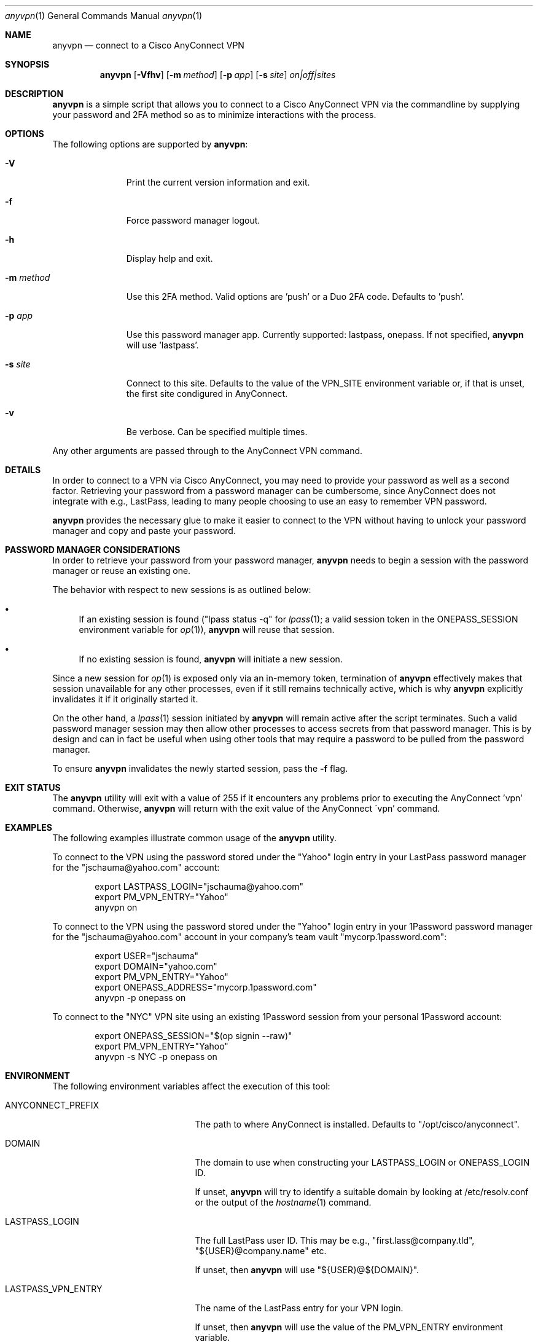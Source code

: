 .Dd January 20, 2022
.Dt anyvpn 1
.Os
.Sh NAME
.Nm anyvpn
.Nd connect to a Cisco AnyConnect VPN
.Sh SYNOPSIS
.Nm
.Op Fl Vfhv
.Op Fl m Ar method
.Op Fl p Ar app
.Op Fl s Ar site
.Ar on|off|sites
.Sh DESCRIPTION
.Nm
is a simple script that allows you to connect to a
Cisco AnyConnect VPN via the commandline by supplying
your password and 2FA method so as to minimize
interactions with the process.
.Sh OPTIONS
The following options are supported by
.Nm :
.Bl -tag -width m_method_
.It Fl V
Print the current version information and exit.
.It Fl f
Force password manager logout.
.It Fl h
Display help and exit.
.It Fl m Ar method
Use this 2FA method.
Valid options are 'push' or a Duo 2FA code.
Defaults to 'push'.
.It Fl p Ar app
Use this password manager app.
Currently supported: lastpass, onepass.
If not specified,
.Nm
will use 'lastpass'.
.It Fl s Ar site
Connect to this site.
Defaults to the value of the VPN_SITE environment
variable or, if that is unset, the first site
condigured in AnyConnect.
.It Fl v
Be verbose.
Can be specified multiple times.
.El
.Pp
Any other arguments are passed through to the
AnyConnect VPN command.
.Sh DETAILS
In order to connect to a VPN via Cisco
AnyConnect, you may need to provide your password as
well as a second factor.
Retrieving your password from a password manager can
be cumbersome, since AnyConnect does not integrate
with e.g., LastPass, leading to many people
choosing to use an easy to remember VPN password.
.Pp
.Nm
provides the necessary glue to make it easier to
connect to the VPN without having to unlock your
password manager and copy and paste your password.
.Sh PASSWORD MANAGER CONSIDERATIONS
In order to retrieve your password from your password
manager,
.Nm
needs to begin a session with the password manager or
reuse an existing one.
.Pp
The behavior with respect to new sessions is as
outlined below:
.Bl -bullet
.It
If an existing session is found
("lpass status -q" for
.Xr lpass 1 ;
a valid session token in the
.Ev ONEPASS_SESSION
environment variable for
.Xr op 1 Ns ),
.Nm
will reuse that session.
.It
If no existing session is found,
.Nm
will initiate a new session.
.El
.Pp
Since a new session for
.Xr op 1
is exposed only via an in-memory token, termination of
.Nm
effectively makes that session unavailable for any
other processes, even if it still remains technically
active, which is why
.Nm
explicitly invalidates it if it originally started it.
.Pp
On the other hand, a
.Xr lpass 1
session initiated by
.Nm
will remain active after the script terminates.
Such a valid password manager session may then allow other
processes to access secrets from that password
manager.
This is by design and can in fact be useful when using
other tools that may require a password to be pulled
from the password manager.
.Pp
To ensure
.Nm
invalidates the newly started session, pass the
.Fl f
flag.
.Sh EXIT STATUS
The
.Nm
utility will exit with a value of 255 if it encounters
any problems prior to executing the AnyConnect 'vpn'
command.
Otherwise,
.Nm
will return with the exit value of the AnyConnect
\'vpn' command.
.Sh EXAMPLES
The following examples illustrate common usage of the
.Nm
utility.
.Pp
To connect to the VPN using the password stored under
the "Yahoo" login entry in your LastPass password
manager for the "jschauma@yahoo.com" account:
.Bd -literal -offset indent
export LASTPASS_LOGIN="jschauma@yahoo.com"
export PM_VPN_ENTRY="Yahoo"
anyvpn on
.Ed
.Pp
To connect to the VPN using the password stored under
the "Yahoo" login entry in your 1Password password
manager for the "jschauma@yahoo.com" account in your
company's team vault "mycorp.1password.com":
.Bd -literal -offset indent
export USER="jschauma"
export DOMAIN="yahoo.com"
export PM_VPN_ENTRY="Yahoo"
export ONEPASS_ADDRESS="mycorp.1password.com"
anyvpn -p onepass on
.Ed
.Pp
To connect to the "NYC" VPN site using an existing
1Password session from your personal 1Password
account:
.Bd -literal -offset indent
export ONEPASS_SESSION="$(op signin --raw)"
export PM_VPN_ENTRY="Yahoo"
anyvpn -s NYC -p onepass on
.Ed
.Sh ENVIRONMENT
The following environment variables affect the execution of this tool:
.Bl -tag -width LASTPASS_VPN_ENTRY_
.It Ev ANYCONNECT_PREFIX
The path to where AnyConnect is installed.
Defaults to "/opt/cisco/anyconnect".
.It Ev DOMAIN
The domain to use when constructing your
LASTPASS_LOGIN or ONEPASS_LOGIN ID.
.Pp
If unset,
.Nm
will try to identify a suitable domain by looking at
/etc/resolv.conf or the output of the
.Xr hostname 1
command.
.It Ev LASTPASS_LOGIN
The full LastPass user ID.
This may be e.g., "first.lass@company.tld",
"${USER}@company.name" etc.
.Pp
If unset, then
.Nm
will use
"${USER}@${DOMAIN}".
.It Ev LASTPASS_VPN_ENTRY
The name of the LastPass entry for your VPN login.
.Pp
If unset, then
.Nm
will use the value of the PM_VPN_ENTRY environment
variable.
.It Ev LPASS_AGENT_TIMEOUT
Not directly used by
.Nm ,
but used by
.Xr lpass 1 ,
this variable defines in seconds the validity of your
LastPass session.
Set this to e.g., 28800 for an 8 hour LastPass cache
validity.
.It Ev ONEPASS_ADDRESS
The 1Password "sign in address".
If not specified, defaults to "my.1password.com".
See https://is.gd/BR670l for details.
.It Ev ONEPASS_LOGIN
The 1Password user ID.
This may be e.g., "first.lass@company.tld",
"${USER}@company.name} etc.
.Pp
If unset, then
.Nm
will use
"${USER}@${DOMAIN}".
.It Ev ONEPASS_SESSION
The 1Password
.Xr op 1
session token to use.
Setting this in your environment allows you to sign in
to your 1Password account in your shell, and
.Nm
to retrieve the password without requiring your master
password to be entered.
.Pp
If unset, then
.Nm
will sign in to your 1Password account, prompting you
for your master password, retrieve the VPN password,
and then invalidate the session.
.It Ev ONEPASS_VPN_ENTRY
The name of the 1Password entry for your VPN login.
.Pp
If unset, then
.Nm
will use the value of the PM_VPN_ENTRY environment
variable.
.It Ev PM_VPN_ENTRY
The name of the password manager entry for your VPN
login.
If unset, then
.Nm
will use "VPN".
.It Ev USER
The local username, as commonly set on most unix
systems.
This variable is not used directly, but some of the
other variables described here may derive their
default value from this variable.
.Pp
If unset, then
.Nm
will use the output of 'id -un'.
.It Ev VPN_SITE
The name of the VPN site to connect to.
Supported values can be shown by specifying
.Ar sites
as the argument to
.Nm .
.Pp
If unset, then
.Nm
will use the first site configured in AnyConnect.
.It Ev VPN_USER
The short name / user ID, commonly your VPN or SSO
login name.
.Pp
If unset, then
.Nm
will use "${USER}".
.El
.Sh SEE ALSO
.Xr lpass 1 ,
.Xr op 1
.Sh HISTORY
This script was originally written by
.An Jan Schaumann
.Aq jschauma@netmeister.org
in June 2020.
.Sh BUGS
Please file bugs and feature requests via GitHub pull
requests and issues or by emailing the author.
